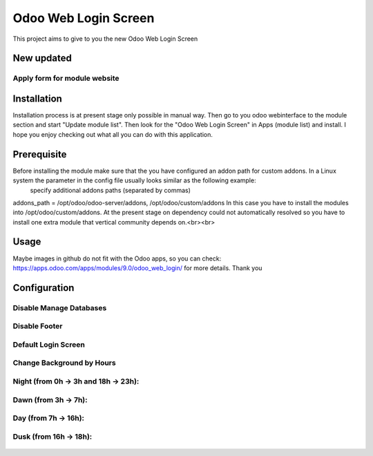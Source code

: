 ====================
Odoo Web Login Screen
====================
This project aims to give to you the new Odoo Web Login Screen


New updated
==========

Apply form for module website
-----------------------------


Installation
============
Installation process is at present stage only possible in manual way.
Then go to you odoo webinterface to the module section and start "Update module list". Then look for the "Odoo Web Login Screen" in Apps (module list) and install.
I hope you enjoy checking out what all you can do with this application.


Prerequisite
============
Before installing the module make sure that the you have configured an addon path for custom addons. In a Linux system the parameter in the config file usually looks similar as the following example:
 specify additional addons paths (separated by commas)
addons_path = /opt/odoo/odoo-server/addons, /opt/odoo/custom/addons
In this case you have to install the modules into /opt/odoo/custom/addons. At the present stage on dependency could not automatically resolved so you have to install one extra module that vertical community depends on.<br><br>

Usage
====
Maybe images in github do not fit with the Odoo apps, so you can check: https://apps.odoo.com/apps/modules/9.0/odoo_web_login/ for more details.
Thank you

Configuration
============

.. figure:: config.jpg
   :scale: 80 %
   :alt: Disable Manage Databases


Disable Manage Databases
-----------------------

.. figure:: disable_manage_database.jpg
   :scale: 80 %
   :alt: Disable Manage Databases


Disable Footer
-------------

.. figure:: disable_footer.jpg
   :scale: 80 %
   :alt: Disable Footer


Default Login Screen
-------------------

.. figure:: change_background_day.jpg
   :scale: 80 %
   :alt: Default Login Screen


Change Background by Hours
-------------------------


Night (from 0h -> 3h and 18h -> 23h):
------------------------------------

.. figure:: change_background_night.jpg
   :scale: 80 %
   :alt: Default Login Screen Night


Dawn (from 3h -> 7h):
--------------------

.. figure:: change_background_dawn.jpg
   :scale: 80 %
   :alt: Default Login Screen Dawn


Day (from 7h -> 16h):
--------------------

.. figure:: change_background_day.jpg
   :scale: 80 %
   :alt: Default Login Screen Day


Dusk (from 16h -> 18h):
----------------------

.. figure:: change_background_dusk.jpg
   :scale: 80 %
   :alt: Default Login Screen Dusk
